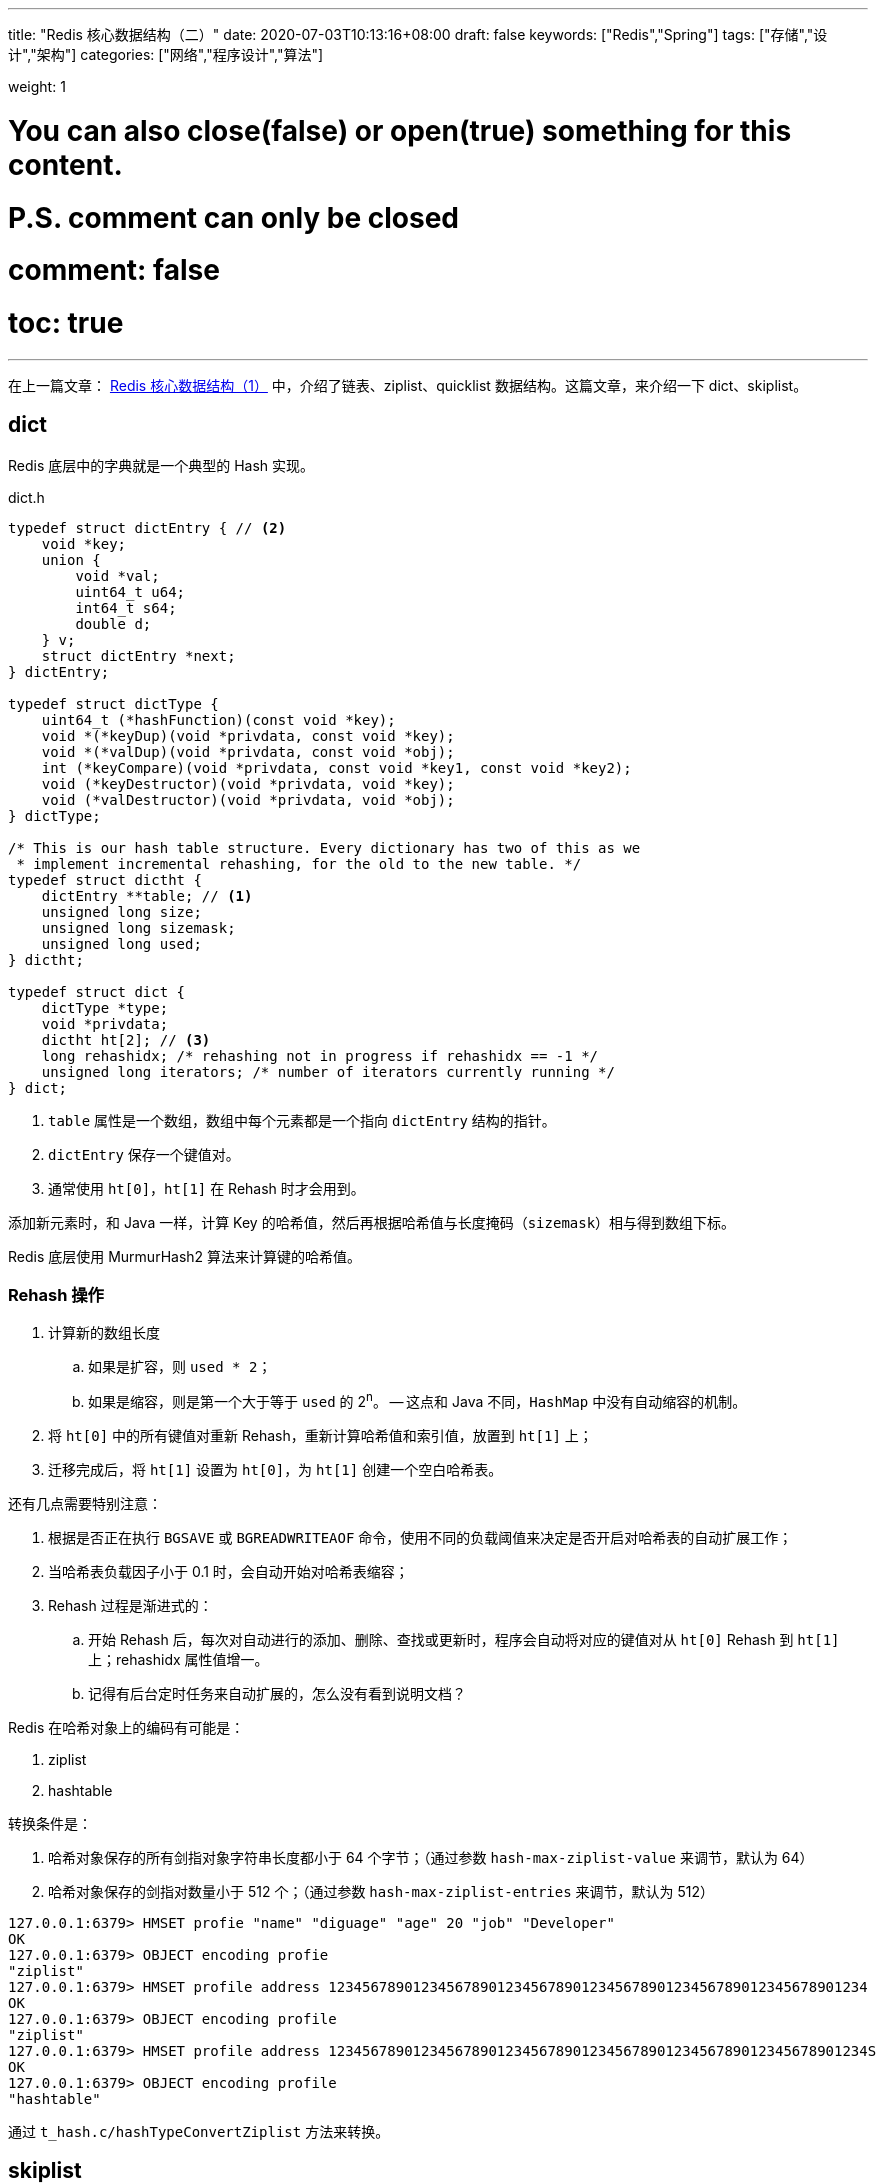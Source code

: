 ---
title: "Redis 核心数据结构（二）"
date: 2020-07-03T10:13:16+08:00
draft: false
keywords: ["Redis","Spring"]
tags: ["存储","设计","架构"]
categories: ["网络","程序设计","算法"]

weight: 1

# You can also close(false) or open(true) something for this content.
# P.S. comment can only be closed
# comment: false
# toc: true
---

:source-highlighter: pygments
:pygments-style: monokai
:pygments-linenums-mode: table
:source_attr: indent=0,subs="attributes,verbatim"


在上一篇文章： https://www.diguage.com/post/redis-core-data-structure-1/[Redis 核心数据结构（1）] 中，介绍了链表、ziplist、quicklist 数据结构。这篇文章，来介绍一下 dict、skiplist。

== dict

Redis 底层中的字典就是一个典型的 Hash 实现。

.dict.h
[source,c,{source_attr}]
----
typedef struct dictEntry { // <2>
    void *key;
    union {
        void *val;
        uint64_t u64;
        int64_t s64;
        double d;
    } v;
    struct dictEntry *next;
} dictEntry;

typedef struct dictType {
    uint64_t (*hashFunction)(const void *key);
    void *(*keyDup)(void *privdata, const void *key);
    void *(*valDup)(void *privdata, const void *obj);
    int (*keyCompare)(void *privdata, const void *key1, const void *key2);
    void (*keyDestructor)(void *privdata, void *key);
    void (*valDestructor)(void *privdata, void *obj);
} dictType;

/* This is our hash table structure. Every dictionary has two of this as we
 * implement incremental rehashing, for the old to the new table. */
typedef struct dictht {
    dictEntry **table; // <1>
    unsigned long size;
    unsigned long sizemask;
    unsigned long used;
} dictht;

typedef struct dict {
    dictType *type;
    void *privdata;
    dictht ht[2]; // <3>
    long rehashidx; /* rehashing not in progress if rehashidx == -1 */
    unsigned long iterators; /* number of iterators currently running */
} dict;
----
<1> `table` 属性是一个数组，数组中每个元素都是一个指向 `dictEntry` 结构的指针。
<2> `dictEntry` 保存一个键值对。
<3> 通常使用 `ht[0]`，`ht[1]` 在 Rehash 时才会用到。

添加新元素时，和 Java 一样，计算 Key 的哈希值，然后再根据哈希值与长度掩码（`sizemask`）相与得到数组下标。

Redis 底层使用 MurmurHash2 算法来计算键的哈希值。

// TODO 几种常见的 Hash 算法可以研究一下。

=== Rehash 操作

. 计算新的数组长度
.. 如果是扩容，则 `used * 2`；
.. 如果是缩容，则是第一个大于等于 `used` 的 2^n^。 -- 这点和 Java 不同，`HashMap` 中没有自动缩容的机制。
. 将 `ht[0]` 中的所有键值对重新 Rehash，重新计算哈希值和索引值，放置到 `ht[1]` 上；
. 迁移完成后，将 `ht[1]` 设置为 `ht[0]`，为 `ht[1]` 创建一个空白哈希表。

还有几点需要特别注意：

. 根据是否正在执行 `BGSAVE` 或 `BGREADWRITEAOF` 命令，使用不同的负载阈值来决定是否开启对哈希表的自动扩展工作；
. 当哈希表负载因子小于 0.1 时，会自动开始对哈希表缩容；
. Rehash 过程是渐进式的：
.. 开始 Rehash 后，每次对自动进行的添加、删除、查找或更新时，程序会自动将对应的键值对从 `ht[0]` Rehash 到 `ht[1]` 上；rehashidx 属性值增一。
.. 记得有后台定时任务来自动扩展的，怎么没有看到说明文档？

Redis 在哈希对象上的编码有可能是：

. ziplist
. hashtable

转换条件是：

. 哈希对象保存的所有剑指对象字符串长度都小于 64 个字节；（通过参数 `hash-max-ziplist-value` 来调节，默认为 64）
. 哈希对象保存的剑指对数量小于 512 个；（通过参数 `hash-max-ziplist-entries` 来调节，默认为 512）

[source,bash,{source_attr}]
----
127.0.0.1:6379> HMSET profie "name" "diguage" "age" 20 "job" "Developer"
OK
127.0.0.1:6379> OBJECT encoding profie
"ziplist"
127.0.0.1:6379> HMSET profile address 1234567890123456789012345678901234567890123456789012345678901234
OK
127.0.0.1:6379> OBJECT encoding profile
"ziplist"
127.0.0.1:6379> HMSET profile address 1234567890123456789012345678901234567890123456789012345678901234S
OK
127.0.0.1:6379> OBJECT encoding profile
"hashtable"
----

通过 `t_hash.c/hashTypeConvertZiplist` 方法来转换。


== skiplist

跳跃表是一种有序数据结构，支持平均 O(logN)、最坏 O(N) 复杂度的节点查找；大部分情况效率可以和平衡树相媲美，实现却比平衡树简单。

跳跃表就是 Redis 中有序集合键的底层实现之一。

****
还有其他什么实现？
****

.server.h
[source,c,{source_attr}]
----
typedef struct zskiplistNode {
    sds ele;
    double score;
    struct zskiplistNode *backward;
    struct zskiplistLevel {
        struct zskiplistNode *forward;
        unsigned long span;
    } level[];
} zskiplistNode;

typedef struct zskiplist {
    struct zskiplistNode *header, *tail;
    unsigned long length;
    int level;
} zskiplist;

typedef struct zset {
    dict *dict;
    zskiplist *zsl;
} zset;
----

skiplist，顾名思义，首先它是一个list。实际上，它是在有序链表的基础上发展起来的。

image::/images/redis/skiplist.png[]

当我们想查找数据的时候，可以先沿着跨度大的链进行查找。当碰到比待查数据大的节点时，再回到跨度小的链表中进行查找。

skiplist正是受这种多层链表的想法的启发而设计出来的。按照上面生成链表的方式，上面每一层链表的节点个数，是下面一层的节点个数的一半，这样查找过程就非常类似于一个二分查找，使得查找的时间复杂度可以降低到 O(logN)。但是，存在的一个问题是：如果插入新节点后就会打乱上下相邻两层节点是 2:1 的对应关系。如果要维持，则需要调整后面所有的节点。

skiplist为了避免这一问题，它不要求上下相邻两层链表之间的节点个数有严格的对应关系，而是为每个节点随机出一个层数(level)。

image::/images/redis/redis-skiplist-insertions.png[]

插入操作只需要修改插入节点前后的指针，而不需要对很多节点都进行调整。这就降低了插入操作的复杂度。实际上，这是 skiplist 的一个很重要的特性，这让它在插入性能上明显优于平衡树的方案。

skiplist，翻译成中文，可以翻译成“跳表”或“跳跃表”，指的就是除了最下面第1层链表之外，它会产生若干层稀疏的链表，这些链表里面的指针故意跳过了一些节点（而且越高层的链表跳过的节点越多）。这就使得我们在查找数据的时候能够先在高层的链表中进行查找，然后逐层降低，最终降到第1层链表来精确地确定数据位置。在这个过程中，我们跳过了一些节点，从而也就加快了查找速度。

****
. 在中间插入一个有比较高 Level 的节点，如何维护前面节点到这个节点的这些链接？
. 在平衡树种，如何做范围查找？先确定边界，然后其他节点怎么查找？
****

image::/images/redis/redis_skiplist_example.png[]

. skiplist 中 key 允许重复。
. 在比较时，不仅比较分数（即key），还要比较数据自身。
. 第一层链表是双向链表，并且反向指针只有一个。
. 在 skiplist 中可以很方便计算每个元素的排名。

Redis 中的有序集合（sorted set），是在 skiplist, dict 和 ziplist 基础上构建起来的:

. 当数据较少时，sorted set是由一个 ziplist 来实现的。其中集合元素按照分值从小到大排序。
. 当数据多的时候，sorted set 是由一个叫 zset 的数据结构来实现的，这个 zset 包含一个 dict + 一个 skiplist。dict 用来查询数据到分数(score)的对应关系，而 skiplist 用来根据分数查询数据（可能是范围查找）。

转换的条件是：

. 有序集合保存的元素数量小于 128 个；（通过参数 `zset-max-ziplist-entries` 来调节，默认为 128。）
. 有序集合保存的所有元素成员的长度都要小于 64 个字节；（通过参数 `zset-max-ziplist-value` 来调节，默认为 64。）

在 `t_zset.c/zsetConvert` 中执行转换操作。

[source,bash,{source_attr}]
----
127.0.0.1:6379> ZADD myzset 1 "one"
(integer) 1
127.0.0.1:6379> ZADD myzset 1 "uno"
(integer) 1
127.0.0.1:6379> ZADD myzset 2 "two" 3 "three"
(integer) 2
127.0.0.1:6379> ZRANGE myzset 0 -1 WITHSCORES
1) "one"
2) "1"
3) "uno"
4) "1"
5) "two"
6) "2"
7) "three"
8) "3"
127.0.0.1:6379> OBJECT encoding myzset
"ziplist"

127.0.0.1:6379> ZADD myzset 4 "1234567890123456789012345678901234567890123456789012345678901234S"
(integer) 1
127.0.0.1:6379> OBJECT encoding myzset
"skiplist"
----

在 JDK 中，也有 SkipList 的实现，在 `ConcurrentSkipListMap` 中。不过，它不是作为一个独立的 Collection 来实现的，而是作为 `Map` 的一部分来实现的。

== 参考资料

. ftp://ftp.cs.umd.edu/pub/skipLists/skiplists.pdf[William Pugh《Skip Lists: A Probabilistic Alternative to Balanced Trees》^]
. https://mp.weixin.qq.com/s?__biz=MzA4NTg1MjM0Mg==&mid=2657261425&idx=1&sn=d840079ea35875a8c8e02d9b3e44cf95&scene=21#wechat_redirect[Redis为什么用跳表而不用平衡树？- 张铁蕾^]
. https://mp.weixin.qq.com/s?__biz=MzA4NTg1MjM0Mg==&mid=2657261203&idx=1&sn=f7ff61ce42e29b874a8026683875bbb1&scene=21#wechat_redirect[Redis内部数据结构详解(1)——dict^]
. https://diguage.github.io/jdk-source-analysis/[JDK 源码分析^]

